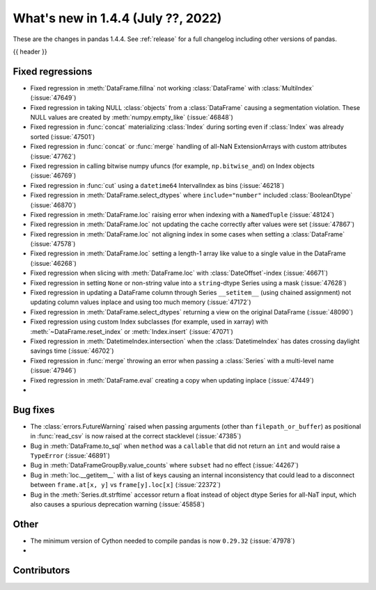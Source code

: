 .. _whatsnew_144:

What's new in 1.4.4 (July ??, 2022)
-----------------------------------

These are the changes in pandas 1.4.4. See :ref:`release` for a full changelog
including other versions of pandas.

{{ header }}

.. ---------------------------------------------------------------------------

.. _whatsnew_144.regressions:

Fixed regressions
~~~~~~~~~~~~~~~~~
- Fixed regression in :meth:`DataFrame.fillna` not working :class:`DataFrame` with :class:`MultiIndex` (:issue:`47649`)
- Fixed regression in taking NULL :class:`objects` from a :class:`DataFrame` causing a segmentation violation. These NULL values are created by :meth:`numpy.empty_like` (:issue:`46848`)
- Fixed regression in :func:`concat` materializing :class:`Index` during sorting even if :class:`Index` was already sorted (:issue:`47501`)
- Fixed regression in :func:`concat` or :func:`merge` handling of all-NaN ExtensionArrays with custom attributes (:issue:`47762`)
- Fixed regression in calling bitwise numpy ufuncs (for example, ``np.bitwise_and``) on Index objects (:issue:`46769`)
- Fixed regression in :func:`cut` using a ``datetime64`` IntervalIndex as bins (:issue:`46218`)
- Fixed regression in :meth:`DataFrame.select_dtypes` where ``include="number"`` included :class:`BooleanDtype` (:issue:`46870`)
- Fixed regression in :meth:`DataFrame.loc` raising error when indexing with a ``NamedTuple`` (:issue:`48124`)
- Fixed regression in :meth:`DataFrame.loc` not updating the cache correctly after values were set (:issue:`47867`)
- Fixed regression in :meth:`DataFrame.loc` not aligning index in some cases when setting a :class:`DataFrame` (:issue:`47578`)
- Fixed regression in :meth:`DataFrame.loc` setting a length-1 array like value to a single value in the DataFrame (:issue:`46268`)
- Fixed regression when slicing with :meth:`DataFrame.loc` with :class:`DateOffset`-index (:issue:`46671`)
- Fixed regression in setting ``None`` or non-string value into a ``string``-dtype Series using a mask (:issue:`47628`)
- Fixed regression in updating a DataFrame column through Series ``__setitem__`` (using chained assignment) not updating column values inplace and using too much memory (:issue:`47172`)
- Fixed regression in :meth:`DataFrame.select_dtypes` returning a view on the original DataFrame (:issue:`48090`)
- Fixed regression using custom Index subclasses (for example, used in xarray) with :meth:`~DataFrame.reset_index` or :meth:`Index.insert` (:issue:`47071`)
- Fixed regression in :meth:`DatetimeIndex.intersection` when the :class:`DatetimeIndex` has dates crossing daylight savings time (:issue:`46702`)
- Fixed regression in :func:`merge` throwing an error when passing a :class:`Series` with a multi-level name (:issue:`47946`)
- Fixed regression in :meth:`DataFrame.eval` creating a copy when updating inplace (:issue:`47449`)
-

.. ---------------------------------------------------------------------------

.. _whatsnew_144.bug_fixes:

Bug fixes
~~~~~~~~~
- The :class:`errors.FutureWarning` raised when passing arguments (other than ``filepath_or_buffer``) as positional in :func:`read_csv` is now raised at the correct stacklevel (:issue:`47385`)
- Bug in :meth:`DataFrame.to_sql` when ``method`` was a ``callable`` that did not return an ``int`` and would raise a ``TypeError`` (:issue:`46891`)
- Bug in :meth:`DataFrameGroupBy.value_counts` where ``subset`` had no effect (:issue:`44267`)
- Bug in :meth:`loc.__getitem__` with a list of keys causing an internal inconsistency that could lead to a disconnect between ``frame.at[x, y]`` vs ``frame[y].loc[x]`` (:issue:`22372`)
- Bug in the :meth:`Series.dt.strftime` accessor return a float instead of object dtype Series for all-NaT input, which also causes a spurious deprecation warning (:issue:`45858`)

.. ---------------------------------------------------------------------------

.. _whatsnew_144.other:

Other
~~~~~
- The minimum version of Cython needed to compile pandas is now ``0.29.32`` (:issue:`47978`)
-

.. ---------------------------------------------------------------------------

.. _whatsnew_144.contributors:

Contributors
~~~~~~~~~~~~

.. contributors:: v1.4.3..v1.4.4|HEAD
